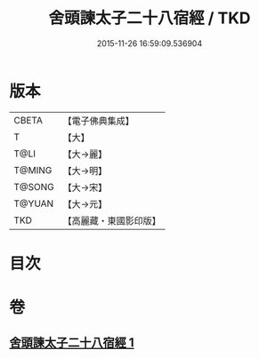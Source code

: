 #+TITLE: 舍頭諫太子二十八宿經 / TKD
#+DATE: 2015-11-26 16:59:09.536904
* 版本
 |     CBETA|【電子佛典集成】|
 |         T|【大】     |
 |      T@LI|【大→麗】   |
 |    T@MING|【大→明】   |
 |    T@SONG|【大→宋】   |
 |    T@YUAN|【大→元】   |
 |       TKD|【高麗藏・東國影印版】|

* 目次
* 卷
** [[file:KR6j0532_001.txt][舍頭諫太子二十八宿經 1]]
